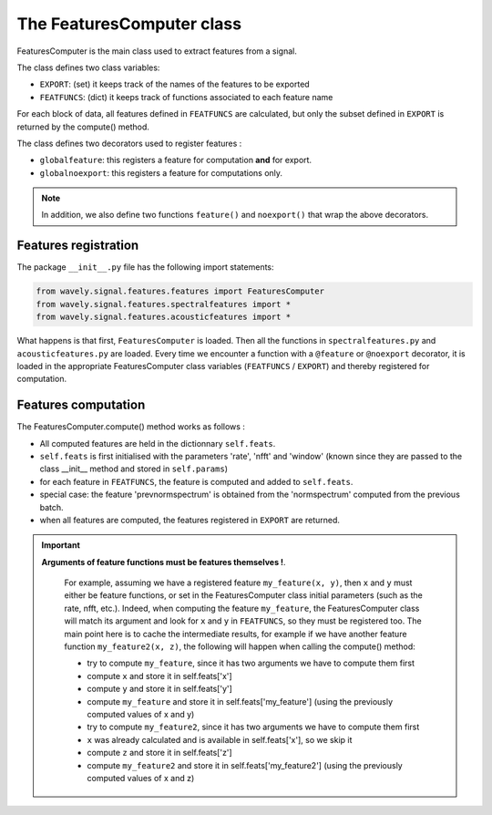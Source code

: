 .. _features-label:


==========================
The FeaturesComputer class
==========================

FeaturesComputer is the main class used to extract features from a signal.

The class defines two class variables:

* ``EXPORT``: (set) it keeps track of the names of the features to be exported
* ``FEATFUNCS``: (dict) it keeps track of functions associated to each feature name

For each block of data, all features defined in ``FEATFUNCS`` are calculated,
but only the subset defined in ``EXPORT`` is returned by the compute() method.

The class defines two decorators used to register features :

* ``globalfeature``: this registers a feature for computation **and** for export.
* ``globalnoexport``: this registers a feature for computations only.

.. note::

    In addition, we also define two functions ``feature()`` and ``noexport()`` that wrap the above decorators.

Features registration
---------------------

The package ``__init__.py`` file has the following import statements:

.. code-block:: python

	from wavely.signal.features.features import FeaturesComputer
	from wavely.signal.features.spectralfeatures import *
	from wavely.signal.features.acousticfeatures import *

What happens is that first, ``FeaturesComputer`` is loaded. Then all the functions
in ``spectralfeatures.py`` and ``acousticfeatures.py`` are loaded. Every time we encounter a function
with a ``@feature`` or ``@noexport`` decorator, it is loaded in the appropriate FeaturesComputer class variables (``FEATFUNCS`` / ``EXPORT``) and thereby registered for computation.

Features computation
--------------------

The FeaturesComputer.compute() method works as follows :

* All computed features are held in the dictionnary ``self.feats``.
* ``self.feats`` is first initialised with the parameters 'rate', 'nfft' and 'window' (known since they are passed to the class __init__ method and stored in ``self.params``)
* for each feature in ``FEATFUNCS``, the feature is computed and added to ``self.feats``.
* special case: the feature 'prevnormspectrum' is obtained from the 'normspectrum' computed from the previous batch.
* when all features are computed, the features registered in ``EXPORT`` are returned.

.. important::

    **Arguments of feature functions must be features themselves !**.

	For example, assuming we have a registered feature ``my_feature(x, y)``,
	then ``x`` and ``y`` must either be feature functions, or set in the FeaturesComputer class initial parameters
	(such as the rate, nfft, etc.).
	Indeed, when computing the feature ``my_feature``, the FeaturesComputer class will match its argument and look
	for ``x`` and ``y`` in ``FEATFUNCS``, so they must be registered too. The main point here is to cache the
	intermediate results, for example if we have another feature function ``my_feature2(x, z)``,
	the following will happen when calling the compute() method:

	* try to compute ``my_feature``, since it has two arguments we have to compute them first
	* compute ``x`` and store it in self.feats['x']
	* compute ``y`` and store it in self.feats['y']
	* compute ``my_feature`` and store it in self.feats['my_feature'] (using the previously computed values of x and y)
	* try to compute ``my_feature2``, since it has two arguments we have to compute them first
	* ``x`` was already calculated and is available in self.feats['x'], so we skip it
	* compute ``z`` and store it in self.feats['z']
	* compute ``my_feature2`` and store it in self.feats['my_feature2'] (using the previously computed values of x and z)
